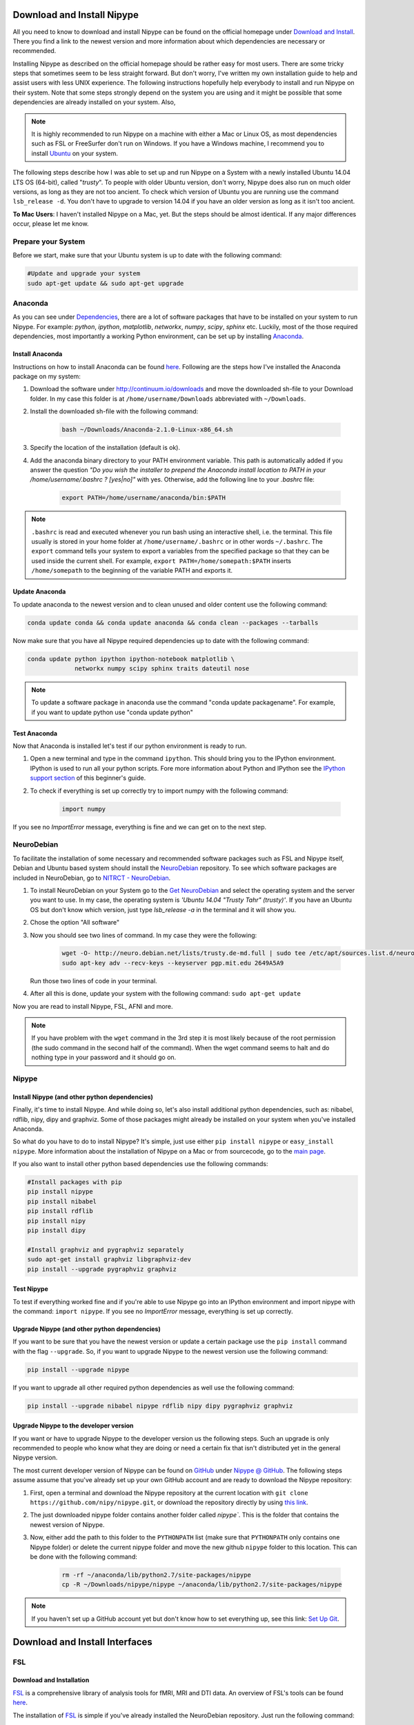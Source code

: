 =========================
Download and Install Nipype
=========================

All you need to know to download and install Nipype can be found on the official homepage under `Download and Install <http://nipy.sourceforge.net/nipype/users/install.html>`_. There you find a link to the newest version and more information about which dependencies are necessary or recommended.

Installing Nipype as described on the official homepage should be rather easy for most users. There are some tricky steps that sometimes seem to be less straight forward. But don't worry, I've written my own installation guide to help and assist users with less UNIX experience. The following instructions hopefully help everybody to install and run Nipype on their system. Note that some steps strongly depend on the system you are using and it might be possible that some dependencies are already installed on your system. Also, 

.. note::

    It is highly recommended to run Nipype on a machine with either a Mac or Linux OS, as most dependencies such as FSL or FreeSurfer don't run on Windows. If you have a Windows machine, I recommend you to install `Ubuntu <http://www.ubuntu.com/download/desktop>`_ on your system.

The following steps describe how I was able to set up and run Nipype on a System with a newly installed Ubuntu 14.04 LTS OS (64-bit), called "`trusty`". To people with older Ubuntu version, don't worry, Nipype does also run on much older versions, as long as they are not too ancient. To check which version of Ubuntu you are running use the command ``lsb_release -d``. You don't have to upgrade to version 14.04 if you have an older version as long as it isn't too ancient.

**To Mac Users**: I haven't installed Nipype on a Mac, yet. But the steps should be almost identical. If any major differences occur, please let me know.
  

Prepare your System
===================

Before we start, make sure that your Ubuntu system is up to date with the following command:

.. code-block:: sh

    #Update and upgrade your system
    sudo apt-get update && sudo apt-get upgrade


Anaconda
====================

.. image:: _static/logo/logoAnaconda.png
   :width: 90pt
   :align: left

As you can see under `Dependencies <http://nipy.sourceforge.net/nipype/users/install.html#dependencies>`_, there are a lot of software packages that have to be installed on your system to run Nipype. For example: `python`, `ipython`, `matplotlib`, `networkx`, `numpy`, `scipy`, `sphinx` etc. Luckily, most of the those required dependencies, most importantly a working Python environment, can be set up by installing `Anaconda <https://store.continuum.io/cshop/anaconda/>`_.


Install Anaconda
----------------

Instructions on how to install Anaconda can be found `here <http://docs.continuum.io/anaconda/install.html>`_. Following are the steps how I've installed the Anaconda package on my system:

1. Download the software under http://continuum.io/downloads and move the downloaded sh-file to your Download folder. In my case this folder is at ``/home/username/Downloads`` abbreviated with ``~/Downloads``.
2. Install the downloaded sh-file with the following command:

    .. code-block:: sh

        bash ~/Downloads/Anaconda-2.1.0-Linux-x86_64.sh

3. Specify the location of the installation (default is ok).
4. Add the anaconda binary directory to your PATH environment variable. This path is automatically added if you answer the question `"Do you wish the installer to prepend the Anaconda install location to PATH in your /home/username/.bashrc ? [yes|no]"` with yes. Otherwise, add the following line to your `.bashrc` file:

    .. code-block:: sh

        export PATH=/home/username/anaconda/bin:$PATH


.. note::

    ``.bashrc`` is read and executed whenever you run bash using an interactive shell, i.e. the terminal. This file usually is stored in your home folder at ``/home/username/.bashrc`` or in other words ``~/.bashrc``. The ``export`` command tells your system to export a variables from the specified package so that they can be used inside the current shell. For example, ``export PATH=/home/somepath:$PATH`` inserts ``/home/somepath`` to the beginning of the variable PATH and exports it.


Update Anaconda
---------------

To update anaconda to the newest version and to clean unused and older content use the following command:

.. code-block:: sh

    conda update conda && conda update anaconda && conda clean --packages --tarballs

Now make sure that you have all Nipype required dependencies up to date with the following command:

.. code-block:: sh

    conda update python ipython ipython-notebook matplotlib \
                 networkx numpy scipy sphinx traits dateutil nose

.. note::

    To update a software package in anaconda use the command "conda update packagename". For example, if you want to update python use "conda update python"


Test Anaconda
-------------

Now that Anaconda is installed let's test if our python environment is ready to run.

1. Open a new terminal and type in the command ``ipython``. This should bring you to the IPython environment. IPython is used to run all your python scripts. Fore more information about Python and IPython see the `IPython support section <http://miykael.github.com/nipype-beginner-s-guide/ipython.html>`_ of this beginner's guide.
2. To check if everything is set up correctly try to import numpy with the following command: 

    .. code-block:: py

        import numpy

If you see no `ImportError` message, everything is fine and we can get on to the next step.


NeuroDebian
====================

.. image:: _static/logo/logoNeurodebian.png
   :width: 70pt
   :align: left

To facilitate the installation of some necessary and recommended software packages such as FSL and Nipype itself, Debian and Ubuntu based system should install the `NeuroDebian <http://neuro.debian.net/>`_ repository. To see which software packages are included in NeuroDebian, go to `NITRCT - NeuroDebian <http://www.nitrc.org/projects/neurodebian/>`_.

1. To install NeuroDebian on your System go to the `Get NeuroDebian <http://neuro.debian.net/#get-neurodebian>`_ and select the operating system and the server you want to use. In my case, the operating system is `'Ubuntu 14.04 "Trusty Tahr" (trusty)'`. If you have an Ubuntu OS but don't know which version, just type `lsb_release -a` in the terminal and it will show you.
2. Chose the option "All software"
3. Now you should see two lines of command. In my case they were the following:

    .. code-block:: sh

        wget -O- http://neuro.debian.net/lists/trusty.de-md.full | sudo tee /etc/apt/sources.list.d/neurodebian.sources.list
        sudo apt-key adv --recv-keys --keyserver pgp.mit.edu 2649A5A9

   Run those two lines of code in your terminal.

4. After all this is done, update your system with the following command: ``sudo apt-get update``

Now you are read to install Nipype, FSL, AFNI and more.

.. note::

    If you have problem with the ``wget`` command in the 3rd step it is most likely because of the root permission (the sudo command in the second half of the command). When the wget command seems to halt and do nothing type in your password and it should go on.


Nipype
====================

Install Nipype (and other python dependencies)
--------------------

.. image:: _static/logo/logoNipype.png
   :width: 100pt
   :align: left

Finally, it's time to install Nipype. And while doing so, let's also install additional python dependencies, such as: nibabel, rdflib, nipy, dipy and graphviz. Some of those packages might already be installed on your system when you've installed Anaconda.

So what do you have to do to install Nipype? It's simple, just use either ``pip install nipype`` or ``easy_install nipype``. More information about the installation of Nipype on a Mac or from sourcecode, go to the `main page <http://nipy.sourceforge.net/nipype/users/install.html>`_.

If you also want to install other python based dependencies use the following commands:

.. code-block:: sh

    #Install packages with pip
    pip install nipype
    pip install nibabel
    pip install rdflib
    pip install nipy
    pip install dipy

    #Install graphviz and pygraphviz separately
    sudo apt-get install graphviz libgraphviz-dev
    pip install --upgrade pygraphviz graphviz


Test Nipype
---------------

To test if everything worked fine and if you're able to use Nipype go into an IPython environment and import nipype with the command: ``import nipype``. If you see no `ImportError` message, everything is set up correctly.


Upgrade Nipype (and other python dependencies)
--------------------

If you want to be sure that you have the newest version or update a certain package use the ``pip install`` command with the flag ``--upgrade``. So, if you want to upgrade Nipype to the newest version use the following command:

.. code-block:: sh

    pip install --upgrade nipype 

If you want to upgrade all other required python dependencies as well use the following command:

.. code-block:: sh

    pip install --upgrade nibabel nipype rdflib nipy dipy pygraphviz graphviz


Upgrade Nipype to the developer version
--------------------

If you want or have to upgrade Nipype to the developer version us the following steps. Such an upgrade is only recommended to people who know what they are doing or need a certain fix that isn't distributed yet in the general Nipype version.

The most current developer version of Nipype can be found on `GitHub <https://github.com/>`_ under `Nipype @ GitHub <https://github.com/nipy/nipype>`_. The following steps assume assume that you've already set up your own GitHub account and are ready to download the Nipype repository:

1. First, open a terminal and download the Nipype repository at the current location with ``git clone https://github.com/nipy/nipype.git``, or download the repository directly by using `this link <https://github.com/nipy/nipype/archive/master.zip>`_.
2. The just downloaded nipype folder contains another folder called `nipype``. This is the folder that contains the newest version of Nipype.
3. Now, either add the path to this folder to the ``PYTHONPATH`` list (make sure that ``PYTHONPATH`` only contains one Nipype folder) or delete the current nipype folder and move the new github ``nipype`` folder to this location. This can be done with the following command:

    .. code-block:: sh

        rm -rf ~/anaconda/lib/python2.7/site-packages/nipype
        cp -R ~/Downloads/nipype/nipype ~/anaconda/lib/python2.7/site-packages/nipype


.. note::

    If you haven't set up a GitHub account yet but don't know how to set everything up, see this link: `Set Up Git <https://help.github.com/articles/set-up-git>`_.


=========================
Download and Install Interfaces
=========================


FSL
====================

Download and Installation
---------------

.. image:: _static/logo/logoFSL.jpg
   :width: 70pt
   :align: left

`FSL <http://fsl.fmrib.ox.ac.uk/fsl/fslwiki/>`_ is a comprehensive library of analysis tools for fMRI, MRI and DTI data. An overview of FSL's tools can be found `here <http://fsl.fmrib.ox.ac.uk/fsl/fslwiki/FslOverview>`_.

The installation of `FSL <http://fsl.fmrib.ox.ac.uk/fsl/fslwiki/FSL>`_ is simple if you've already installed the NeuroDebian repository. Just run the following command:

.. code-block:: sh

    sudo apt-get install fsl

Otherwise, go through the official FSL installation guide, found `here <http://fsl.fmrib.ox.ac.uk/fsl/fslwiki/FslInstallation>`_.

Configuration
---------------

Before you can run FSL, your system first needs to know where the software is installed at. On a ubuntu system, this is usually under ``/usr/share/fsl``. Therefore, add the following code to your `.bashrc` file. (To open and edit your `.bashrc` file on Ubuntu, us the following command: ``gedit ~/.bashrc``)

.. code-block:: sh

    #FSL
    FSLDIR=/usr/share/fsl
    . ${FSLDIR}/5.0/etc/fslconf/fsl.sh
    PATH=${FSLDIR}/5.0/bin:${PATH}
    export FSLDIR PATH


Test FSL
---------------

To test if FSL is correctly installed, open a new terminal and type in the command ``fsl``. If everything was set up correctly you should see the FSL GUI with the version number in the header. In my case this is version 5.0.7.


FreeSurfer
====================

.. image:: _static/logo/logoFreeSurfer.jpg
   :height: 55pt
   :align: left

`FreeSurfer <http://surfer.nmr.mgh.harvard.edu/>`_ is an open source software suite for processing and analyzing (human) brain MRI images. The installation of `FreeSurfer <http://surfer.nmr.mgh.harvard.edu/>`_ includes abit more steps than the other installations, but the official `FreeSurfer: Download and Install <http://surfer.nmr.mgh.harvard.edu/fswiki/DownloadAndInstall>`_ homepage is written very well and should get you through it without any problem. Nonetheless, following are the steps how I've installed FreeSurfer on my system.


Download and Installation
-------------------------

1. Go to `FreeSurfer: Download <http://surfer.nmr.mgh.harvard.edu/fswiki/Download>`_ and download the corresponding version for your system. In my case this was the `Linux CentOS 6 x86_64 (64b) stable v5.3.0` version. The file is called ``freesurfer-Linux-centos6_x86_64-stable-pub-v5.3.0.tar.gz``.
2. Unpack FreeSurfer's binary folder to the place where you want the software to be at. In my case, I want to install FreeSurfer at ``/usr/local/freesurfer``, which in my case needs root privilege. In my case this all can be done with the following command:

    .. code-block:: sh

        sudo tar xzvf \
            ~/Downloads/freesurfer-Linux-centos6_x86_64-stable-pub-v5.3.0.tar.gz
            -C /usr/local/

3. The usage of FreeSurfer requires a license file. Therefore, before you can use FreeSurfer, make sure to register `here <https://surfer.nmr.mgh.harvard.edu/registration.html>`_. The content of the license file looks something like this:

    .. code-block:: none

        username@gmail.com
        12345
         *A3zKO68mtFu5

    This key has to be saved under a file with the name `.license` and has to be stored at your ``$FREESURFER_HOME`` location. In my case, this is ``/usr/local/freesurfer``. To create this file in an Ubuntu environment use the following command:

    .. code-block:: sh

        sudo gedit /usr/local/freesurfer/.license

    Now copy the license code into this file, and save and close it.

4. The last thing you have to do before you can use FreeSurfer is to tell your system where the software package is. To do this, add the following code to your `.bashrc` file:

    .. code-block:: sh

        #FreeSurfer
        export FREESURFER_HOME=/usr/local/freesurfer
        source $FREESURFER_HOME/SetUpFreeSurfer.sh


Test FreeSurfer
---------------

After setting everything up, we can test if FreeSurfer is set up correctly and run a test with the following command:

.. code-block:: sh

    #Test 1
    freeview -v $SUBJECTS_DIR/bert/mri/brainmask.mgz \
             -v $SUBJECTS_DIR/bert/mri/aseg.mgz:colormap=lut:opacity=0.2 \
             -f $SUBJECTS_DIR/bert/surf/lh.white:edgecolor=yellow \
             -f $SUBJECTS_DIR/bert/surf/rh.white:edgecolor=yellow \
             -f $SUBJECTS_DIR/bert/surf/lh.pial:annot=aparc:edgecolor=red \
             -f $SUBJECTS_DIR/bert/surf/rh.pial:annot=aparc:edgecolor=red

    #Test 2
    tksurfer bert lh pial -curv -annot aparc.a2009s.annot

.. note:: 

    On a new Ubuntu System this might lead to the following error: ``freeview.bin: error while loading shared libraries: libjpeg.so.62: cannot open shared object file: No such file or directory``. This is a common error on Ubuntu and can be solved with the following command:

    .. code-block:: sh

        cd /usr/lib/x86_64-linux-gnu
        sudo ln -s libjpeg.so.8 libjpeg.so.62
        sudo ln -s libtiff.so.4 libtiff.so.3

    Alternately, this error can sometimes also be overcome by installing the libjpeg62-dev package with the following command: ``sudo apt-get install libjpeg62-dev``


MATLAB
====================

.. image:: _static/logo/logoMatlab.png
   :width: 70pt
   :align: left

Nowadays almost all scientific fields take advantage of `MATLAB <http://www.mathworks.ch/>`_. Neuroscience is no exception in this and also some of Nipype's recommended interfaces can (but don't have to) take advantage of MATLAB, e.g. SPM, FSL, FreeSurfer.

Having MATLAB is always a good thing, and as I myself rely often on algorithms from the `SPM <http://www.fil.ion.ucl.ac.uk/spm/>`_ interface, I need it to be on my system. A detailed documentation on how to install MATLAB can be found `here <http://www.mathworks.com/help/install/index.html>`_. In my case, MATLAB is installed at the following location: ``/usr/local/MATLAB/R2014a``.

.. note::

The only thing you need to do to run MATLAB on your Ubuntu System is to add the following lines to your ``.bashrc`` file:

.. code-block:: sh

    #MATLAB
    export PATH=/usr/local/MATLAB/R2014a/bin:$PATH
    export MATLABCMD=/usr/local/MATLAB/R2014a/bin/glnxa64/MATLAB

To test if everything is set up correctly. Open a new Terminal and type in the command: "matlab".


SPM12
====================

.. only:: html

    .. image:: _static/logo/logoSPM12.png
       :width: 80pt
       :align: right


.. only:: latex

    .. image:: _static/logo/logoSPM12.png
       :width: 80pt
       :align: left


`SPM <http://www.fil.ion.ucl.ac.uk/spm/>`_ stands for Statistical Parametric Mapping and is probably one of the most widely-used neuroimaging analysis software package worldwide. SPM is based on MATLAB and therefore needs it to be installed on your system. Luckily, the previous step just made that sure.

As of 1st October 2014, SPM released it's newest version `SPM12 <http://www.fil.ion.ucl.ac.uk/spm/software/spm12/>`_. The `Release Notes <http://www.fil.ion.ucl.ac.uk/spm/software/spm12/SPM12_Release_Notes.pdf>`_ mention some important updates and I therefore recommend to use `SPM12 <http://www.fil.ion.ucl.ac.uk/spm/software/spm12/>`_ instead of `SPM8 <http://www.fil.ion.ucl.ac.uk/spm/software/spm8/>`_. Nonetheless, Nipype has no issue with either `SPM8 <http://www.fil.ion.ucl.ac.uk/spm/software/spm8/>`_ or `SPM12 <http://www.fil.ion.ucl.ac.uk/spm/software/spm12/>`_. Therefore, you can install the version that you prefer.

.. note::

    There is a standalone version of SPM available that doesn't need MATLAB, but so far it isn't recommended as a lot of additional toolboxes don't work with the standalone, yet. For more information go `here <http://en.wikibooks.org/wiki/SPM/Standalone>`_.


Download and Installation
---------------

To download and install the newest version `SPM12 <http://www.fil.ion.ucl.ac.uk/spm/software/spm12/>`_ do as follows:

1. Got to SPM12's `Download and registration <http://www.fil.ion.ucl.ac.uk/spm/software/download.html>`_ page and fill out the form. Under **Select SPM version required**, chose SPM12 (or SPM8 if preferred) and download the zip file.
2. Now, unpack the zip file and copy the content to the recommended folder ``/usr/local/MATLAB/R2014a/toolbox/`` use the following code:

    .. code-block:: sh

        sudo unzip ~/Downloads/spm12.zip -d /usr/local/MATLAB/R2014a/toolbox/

    **Note:** You don't have to put the spm12 folder into this folder, just make sure that you tell your system where to find it.
3. Now tell your system where it can find SPM12 by adding the following line to your ``.bashrc`` file:

    .. code-block:: sh

        #SPM12
        export SPM_PATH=/usr/local/MATLAB/R2014a/toolbox/spm12/

4. Now, set up your MATLAB ``startup.m`` script so that MATLAB knows where SPM12 is stored at. If you've already installed FreeSurfer, than the ``startup.m`` file should be at ``~/matlab/startup.m``. Otherwise create it and save it at this location. Now add the following code to this file:

    .. code-block:: sh

        %-SPM12-
        spm_path = getenv('SPM_PATH');
        if spm_path,
           addpath(spm_path);
        end

.. note::

    There are some interesting ways on how you can change the default behaviors of your SPM.

    * **Example 1:** By default, SPM uses only 64MB of memory during GLM estimation. This can be changed by changing the ``defaults.stats.maxmem`` parameter. Change this value to ``2^29`` and use 512MB or to ``2^30`` and use 1GB of memory during GLM estimation. Another option only available in SPM12 is to set ``defaults.stats.resmem = true;``. Setting this parameter to true means that the temporary files during GLM estimation are kept in memory and not stored on disk (if value is set to false). For more information about increasing the speed of your SPM see the official `Faster SPM <http://en.wikibooks.org/wiki/SPM/Faster_SPM>`_ section.
    * **Example 2**: One computational unimportant but nice parameter to change is ``defaults.ui.colour = [0.141 0 0.848];``. Change it to the recommended value and see the nice color change in your SPM GUI.

    **How to change those values:** SPM8 and SPM12 differ a bit in how those changes have to be implemented. In SPM8 you can change the default behavior by directly changing the parameters in the ``spm_defaults.m`` file, stored in the ``spm8`` folder. If you want to change default values in SPM12, you should create a new file called ``spm_my_defaults.m``, store it in your ``spm12`` folder. The first line of your ``spm_my_defaults.m`` file has to be ``global defaults``, followed by all the parameters you want to change, e.g. ``defaults.ui.colour = [0.141 0 0.848];``


Test SPM12
---------------

To test if SPM12 is set up correctly, open MATLAB and type in the command ``spm fmri``. This can also be achieved in one command: ``matlab -r "spm fmri"``.


ANTs
====================

.. image:: _static/logo/logoANTS.png
   :width: 70pt
   :align: left

`ANTs <http://stnava.github.io/ANTs/>`_ stands for Advanced Normalization Tools and is a great software package for registration, segmentation and normalization of MRI data. I highly recommend to use ANTs for the normalization of your data. **Side note**: ANTs can also be used to create a very cool looking average brain (template) out of a your own population of subjects.

There are two ways how you can set up ANTS on your own system:

The **first** way is very fast and simple. Just download the newest release of ANTs from their `official github homepage <https://github.com/stnava/ANTs/releases>`_. Decompress the downloaded files and store them somewhere on your system, e.g. under ``/usr/local/antsbin``. After you've done that, just add the following line to your ``.bashrc`` file so that your system knows where to find the ANTs binaries:

    .. code-block:: sh

        #ANTs
        export PATH=/usr/local/antsbin/bin:$PATH
        export ANTSPATH=/usr/local/antsbin/bin/


The **second** way to get ANTs on your system takes a bit longer, but guarantees that you have the newest version of ANTs, specifically compiled for your system. Do as follows:

1. Download the data from the official homepage `http://stnava.github.io/ANTs/ <http://stnava.github.io/ANTs/>`_. I chose the "Download TAR Ball" option.
2. Unpack the just downloaded files to a subfolder in your download folder (or wherever you want) with the following command:

    .. code-block:: sh

        tar xzvf ~/Downloads/stnava-ANTs-b4eb279.tar.gz -C ~/Downloads

3. The installation of ANTs differs from other installation by the fact that the software first has to be compiled before it can run on your system. The code has to be compiled to create the binary files specific for your system. To do this, we first need to create a temporary folder to store all important files. This can bed one with the following code: 

    .. code-block:: sh

        mkdir ~/Downloads/stnava-ANTs-b4eb279/antsbin

4. Go into this folder with ``cd ~/Downloads/stnava-ANTs-b4eb279/antsbin`` and proceed with the following steps:

    .. code-block:: sh

        #1. Install ccmake and other dependencies to be able to compile the code
        sudo apt-get install cmake-curses-gui build-essential zlib1g-dev

        #2.
        ccmake ../../stnava-ANTs-b4eb279

        #3. Press the [c] button to configure the compilation options

        #4. Change the CMAKE_INSTALL_PREFIX value to /usr/local/antsbin

        #5. First press the [c] and than the [g] button to generate the code
        
        #6. Now everything is set up to compile the code
        make -j 4

        #7. Now you're ready to install ANTs with the following commands:
        cd ANTS-build/
        sudo make install

        #8. Use the following command to copy important scripts from
        #   the ANTs folder 'stnava-ANTs-b4eb279/Scripts' into the folder
        #   where you've stored the ANTs binaries
        sudo cp ~/Downloads/stnava-ANTs-b4eb279/Scripts/* /usr/local/antsbin/bin/

        #9. Now that everything is done you can delete the temporary folder
        #   'stnava-ANTs-b4eb279' again.

5. Just one last thing before your can run ANTs, add the following lines to your ``.bashrc`` file:

    .. code-block:: sh

        #ANTs
        export PATH=/usr/local/antsbin/bin:$PATH
        export ANTSPATH=/usr/local/antsbin/bin/


AFNI
====================

.. image:: _static/logo/logoAFNI.png
   :width: 70pt
   :align: left

`AFNI <http://afni.nimh.nih.gov/afni>`_ is an open source software package specialized on the analysis of functional MRI. To see a list of all AFNI algorithms that can be used with Nipype go to `interfaces.afni.preprocess <http://nipy.sourceforge.net/nipype/interfaces/generated/nipype.interfaces.afni.preprocess.html>`_.

If you've installed the NeuroDebian repository, just use the following command to install AFNI on your system: ``sudo apt-get install afni``

To be able to run AFNI make sure to add the following lines of code to your ``.bashrc`` file:

.. code-block:: sh

    #AFNI
    export PATH=/usr/lib/afni/bin:$PATH


Additional interfaces
====================

There are many additional interfaces, such as `Camino <http://cmic.cs.ucl.ac.uk/camino/>`_, `MRtrix <http://www.brain.org.au/software/mrtrix/index.html>`_, `Slicer <http://slicer.org/>`_, `ConnectomeViewer <http://www.connectomics.org/viewer/>`_, for which I haven't created an installation guide yet. This is also due to my lack of knowledge about them. Feel free to help me to complete this list.


=========================
Clean up your System
=========================

Now that everything is downloaded and installed, make sure that everything is correctly updated with the following command:

.. code-block:: sh

    #Update and upgrade your system
    sudo apt-get update && sudo apt-get upgrade

    #Optional 1: Upgrade your distribution with 
    sudo apt-get dist-upgrade

    #Optional 2: Clean your system and remove unused packages
    sudo apt-get autoremove && sudo apt-get autoclean
    sudo apt-get remove && sudo apt-get clean


=========================
Test your System
=========================

Nipype is installed, recommended interfaces are ready to go and so are you. But before you want to start your first steps with Nipype, I recommend you to test your system first. To do this open up an IPython environment (open a terminal and start IPython with the command ``ipython``) and run the following code:

.. code-block:: py

    # Import the nipype module
    import nipype

    # Optional: Use the following lines to increase verbosity of output
    nipype.config.set('logging', 'workflow_level',  'CRITICAL')
    nipype.config.set('logging', 'interface_level', 'CRITICAL')
    nipype.logging.update_logging(nipype.config)

    # Run the test: Increase verbosity parameter for more info
    nipype.test(verbose=0) 

This test can take some minutes but if all goes well you will get an output more or less like this:

.. code-block:: py

    Ran 7454 tests in 71.160s

    OK (SKIP=10)
    Out[7]: <nose.result.TextTestResult run=7454 errors=0 failures=0>

Don't worry if some modules are being skipped or some side modules show up as errors or failures during the run. As long as no main modules cause any problems, you're fine. The number of tests and time will vary depending on which interfaces you have installed on your system. But if you receive an ``OK``, ``errors=0`` and ``failures=0`` then everything is ready.

**Congratulation! You now have a system with a fully working Nipype environment. Have fun!**

.. note::

    The first time I used MATLAB in Nipype I got the following error message:

    .. code-block:: none

       Standard error:
       MATLAB code threw an exception:
       SPM not in matlab path
       File:/home/username/workingdir/sliceTiming/pyscript_slicetiming.m
       Name:pyscript_slicetiming
       Line:6
       Return code: 0
       Interface MatlabCommand failed to run. 
       Interface SliceTiming failed to run. 

    As mentioned in the error message `SPM not in matlab path`, Nipype can't find the path to SPM. To change that, you can either add ``addpath /usr/local/MATLAB/R2014a/toolbox/spm12b`` to your ``startup.m`` file, stored at ``~/matlab/startup.m`` or add the following line of code at the beginning of your Nipype script:

        .. code-block:: py

            from nipype.interfaces.matlab import MatlabCommand
            MatlabCommand.set_default_paths('/usr/local/MATLAB/R2014a/toolbox/spm12b')
